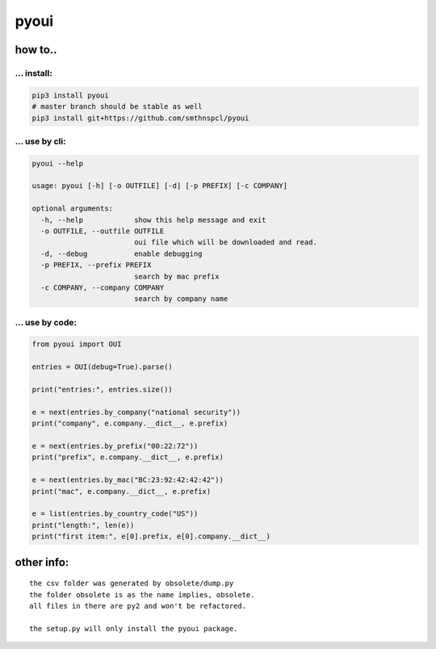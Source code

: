 pyoui
-----

.. _how-to:

how to..
~~~~~~~~

.. _-install:

... install:
^^^^^^^^^^^^

.. code:: shell

   pip3 install pyoui
   # master branch should be stable as well
   pip3 install git+https://github.com/smthnspcl/pyoui

.. _-use-by-cli:

... use by cli:
^^^^^^^^^^^^^^^

.. code:: shell

   pyoui --help

   usage: pyoui [-h] [-o OUTFILE] [-d] [-p PREFIX] [-c COMPANY]

   optional arguments:
     -h, --help            show this help message and exit
     -o OUTFILE, --outfile OUTFILE
                           oui file which will be downloaded and read.
     -d, --debug           enable debugging
     -p PREFIX, --prefix PREFIX
                           search by mac prefix
     -c COMPANY, --company COMPANY
                           search by company name

.. _-use-by-code:

... use by code:
^^^^^^^^^^^^^^^^

.. code:: python

   from pyoui import OUI

   entries = OUI(debug=True).parse()

   print("entries:", entries.size())

   e = next(entries.by_company("national security"))
   print("company", e.company.__dict__, e.prefix)

   e = next(entries.by_prefix("00:22:72"))
   print("prefix", e.company.__dict__, e.prefix)

   e = next(entries.by_mac("BC:23:92:42:42:42"))
   print("mac", e.company.__dict__, e.prefix)

   e = list(entries.by_country_code("US"))
   print("length:", len(e))
   print("first item:", e[0].prefix, e[0].company.__dict__)

other info:
~~~~~~~~~~~

::

   the csv folder was generated by obsolete/dump.py
   the folder obsolete is as the name implies, obsolete.
   all files in there are py2 and won't be refactored.

   the setup.py will only install the pyoui package.

